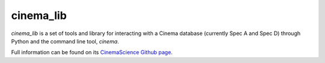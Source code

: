 cinema_lib
==========

*cinema_lib* is a set of tools and library for interacting with a Cinema database (currently Spec A and Spec D) through Python and the command line tool, *cinema*.

Full information can be found on its `CinemaScience Github page <https://github.com/cinemascience/cinema_lib/>`_.
